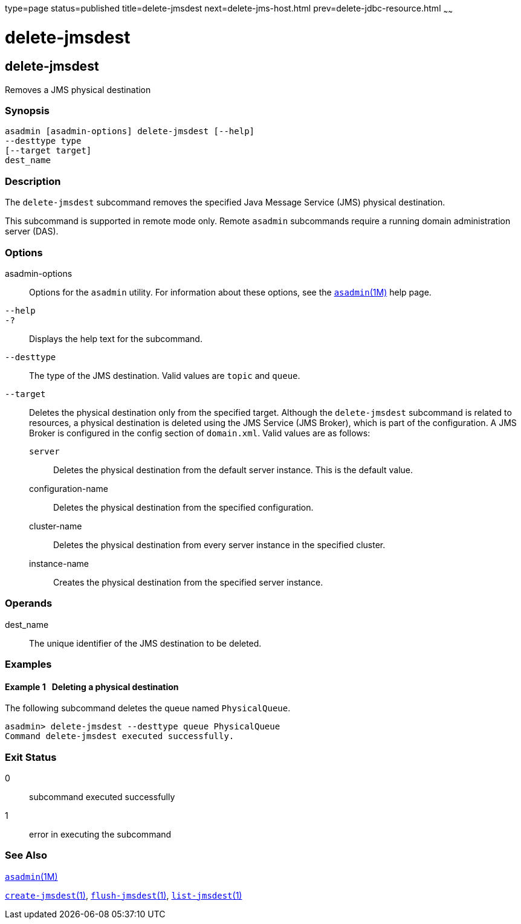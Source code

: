 type=page
status=published
title=delete-jmsdest
next=delete-jms-host.html
prev=delete-jdbc-resource.html
~~~~~~

= delete-jmsdest

[[delete-jmsdest-1]][[GSRFM00090]][[delete-jmsdest]]

== delete-jmsdest

Removes a JMS physical destination

=== Synopsis

[source]
----
asadmin [asadmin-options] delete-jmsdest [--help]
--desttype type
[--target target]
dest_name
----

=== Description

The `delete-jmsdest` subcommand removes the specified Java Message
Service (JMS) physical destination.

This subcommand is supported in remote mode only. Remote `asadmin`
subcommands require a running domain administration server (DAS).

=== Options

asadmin-options::
  Options for the `asadmin` utility. For information about these
  options, see the xref:asadmin.adoc#asadmin[`asadmin`(1M)] help page.
`--help`::
`-?`::
  Displays the help text for the subcommand.
`--desttype`::
  The type of the JMS destination. Valid values are `topic` and `queue`.
`--target`::
  Deletes the physical destination only from the specified target.
  Although the `delete-jmsdest` subcommand is related to resources, a
  physical destination is deleted using the JMS Service (JMS Broker),
  which is part of the configuration. A JMS Broker is configured in the
  config section of `domain.xml`. Valid values are as follows:

  `server`;;
    Deletes the physical destination from the default server instance.
    This is the default value.
  configuration-name;;
    Deletes the physical destination from the specified configuration.
  cluster-name;;
    Deletes the physical destination from every server instance in the
    specified cluster.
  instance-name;;
    Creates the physical destination from the specified server instance.

=== Operands

dest_name::
  The unique identifier of the JMS destination to be deleted.

=== Examples

[[GSRFM558]][[sthref798]]

==== Example 1   Deleting a physical destination

The following subcommand deletes the queue named `PhysicalQueue`.

[source]
----
asadmin> delete-jmsdest --desttype queue PhysicalQueue
Command delete-jmsdest executed successfully.
----

=== Exit Status

0::
  subcommand executed successfully
1::
  error in executing the subcommand

=== See Also

xref:asadmin.adoc#asadmin[`asadmin`(1M)]

link:create-jmsdest.html#create-jmsdest[`create-jmsdest`(1)],
link:flush-jmsdest.html#flush-jmsdest[`flush-jmsdest`(1)],
link:list-jmsdest.html#list-jmsdest[`list-jmsdest`(1)]


